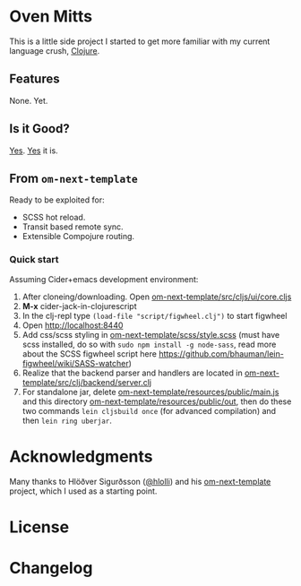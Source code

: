 * Oven Mitts
This is a little side project I started to get more familiar with my current language crush, [[https://clojure.org/][Clojure]]. 

** Features
None. Yet.

** Is it Good?
[[https://github.com/glenjamin/node-fib#is-it-any-good][Yes]]. [[https://news.ycombinator.com/item?id=3067434][Yes]] it is.

** From =om-next-template=
Ready to be exploited for:
  - SCSS hot reload.
  - Transit based remote sync.
  - Extensible Compojure routing.

*** Quick start
Assuming Cider+emacs development environment:

1) After cloneing/downloading. Open _om-next-template/src/cljs/ui/core.cljs_
2) *M-x* cider-jack-in-clojurescript
3) In the clj-repl type =(load-file "script/figwheel.clj")= to start figwheel
4) Open http://localhost:8440
5) Add css/scss styling in  _om-next-template/scss/style.scss_ (must have scss installed, do so with =sudo npm install -g node-sass=, read more about the SCSS figwheel script here https://github.com/bhauman/lein-figwheel/wiki/SASS-watcher)
6) Realize that the backend parser and handlers are located in _om-next-template/src/clj/backend/server.clj_
7) For standalone jar, delete _om-next-template/resources/public/main.js_ and this directory _om-next-template/resources/public/out_, then do these two commands =lein cljsbuild once= (for advanced compilation) and then =lein ring uberjar=.


* Acknowledgments
Many thanks to Hlöðver Sigurðsson ([[https://github.com/hlolli][@hlolli]]) and his [[https://github.com/hlolli/om-next-template][om-next-template]] project, which I used as a starting point.
* License
* Changelog
